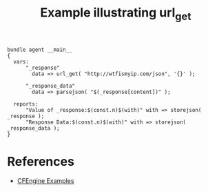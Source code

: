 :PROPERTIES:
:ID:       a5fb1c11-ed0f-49c3-b653-56af317667ad
:CREATED:  [2021-08-20 Fri 11:55]
:CFEngine_Example_Index: [[id:38277465-771a-4db4-983a-8dfd434b1aff][CFEngine_examples]]
:CFEngine_Functions: [[id:c200f739-6ff6-4e5a-b4b1-98202a01352b][Function: url_get()]]
:END:
#+title: Example illustrating url_get

#+begin_src cfengine3 :tangle url_get.cf
  bundle agent __main__
  {
    vars:
        "_response"
          data => url_get( "http://wtfismyip.com/json", '{}' );

        "_response_data"
          data => parsejson( "$(_response[content])" );

    reports:
        "Value of _response:$(const.n)$(with)" with => storejson( _response );
        "Response Data:$(const.n)$(with)" with => storejson( _response_data );
  }
#+end_src

#+RESULTS:
#+begin_example
R: Value of _response:
{
  "content": "{\n    \"YourFuckingIPAddress\": \"52.206.213.169\",\n    \"YourFuckingLocation\": \"Ashburn, VA, United States\",\n    \"YourFuckingHostname\": \"ec2-52-206-213-169.compute-1.amazonaws.com\",\n    \"YourFuckingISP\": \"Amazon.com\",\n    \"YourFuckingTorExit\": false,\n    \"YourFuckingCountryCode\": \"US\"\n}\n",
  "headers": "HTTP/1.1 200 OK\r\nAccess-Control-Allow-Methods: GET\r\nAccess-Control-Allow-Origin: *\r\nContent-Type: application/json\r\nDate: Fri, 20 Aug 2021 16:55:26 GMT\r\nContent-Length: 284\r\n\r\n",
  "rc": 0,
  "returncode": 200,
  "success": true
}
R: Response Data:
{
  "YourFuckingCountryCode": "US",
  "YourFuckingHostname": "ec2-52-206-213-169.compute-1.amazonaws.com",
  "YourFuckingIPAddress": "52.206.213.169",
  "YourFuckingISP": "Amazon.com",
  "YourFuckingLocation": "Ashburn, VA, United States",
  "YourFuckingTorExit": false
}
#+end_example

* References
- [[id:38277465-771a-4db4-983a-8dfd434b1aff][CFEngine Examples]]
